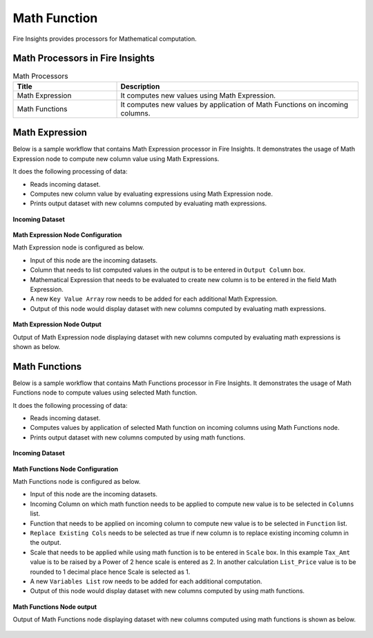 Math Function
==========

Fire Insights provides processors for Mathematical computation. 


Math Processors in Fire Insights
----------------------------------------


.. list-table:: Math Processors
   :widths: 30 70
   :header-rows: 1

   * - Title
     - Description
   * - Math Expression
     - It computes new values using Math Expression.
   * - Math Functions
     - It computes new values by application of Math Functions on incoming columns.
 
 
Math Expression
----------------------------------------

Below is a sample workflow that contains Math Expression processor in Fire Insights. It demonstrates the usage of Math Expression node to compute new column value using Math Expressions.

It does the following processing of data:

*	Reads incoming dataset.
*	Computes new column value by evaluating expressions using Math Expression node.
*	Prints output dataset with new columns computed by evaluating math expressions.

.. figure:: ../../_assets/user-guide/data-preparation/math/MathExpWF.png
   :alt: math_userguide
   :width: 70%
   
**Incoming Dataset**

.. figure:: ../../_assets/user-guide/data-preparation/math/InputData.png
   :alt: math_userguide
   :width: 70%
   
**Math Expression Node Configuration**

Math Expression node is configured as below.

*	Input of this node are the incoming datasets.
*	Column that needs to list computed values in the output is to be entered in ``Output Column`` box.
*	Mathematical Expression that needs to be evaluated to create new column is to be entered in the field Math Expression.
*	A new ``Key Value Array`` row needs to be added for each additional Math Expression.
*	Output of this node would display dataset with new columns computed by evaluating math expressions.

.. figure:: ../../_assets/user-guide/data-preparation/math/MathExpConfig.png
   :alt: math_userguide
   :width: 70%
   
**Math Expression Node Output**

Output of Math Expression node displaying dataset with new columns computed by evaluating math expressions is shown as below.

.. figure:: ../../_assets/user-guide/data-preparation/math/MathExpOutput.png
   :alt: math_userguide
   :width: 70%       	    
   

Math Functions
----------------------------------------

Below is a sample workflow that contains Math Functions processor in Fire Insights. It demonstrates the usage of Math Functions node to compute values using selected Math function.

It does the following processing of data:

*	Reads incoming dataset.
*	Computes values by application of selected Math function on incoming columns using Math Functions node.
*	Prints output dataset with new columns computed by using math functions.

.. figure:: ../../_assets/user-guide/data-preparation/math/MathFunWF.png
   :alt: math_userguide
   :width: 70%
   
**Incoming Dataset**

.. figure:: ../../_assets/user-guide/data-preparation/math/InputData.png
   :alt: math_userguide
   :width: 70%
   
**Math Functions Node Configuration**

Math Functions node is configured as below.

*	Input of this node are the incoming datasets.
*	Incoming Column on which math function needs to be applied to compute new value is to be selected in ``Columns`` list.
*	Function that needs to be applied on incoming column to compute new value is to be selected in ``Function`` list.
*	``Replace Existing Cols`` needs to be selected as true if new column is to replace existing incoming column in the output.
*	Scale that needs to be applied while using math function is to be entered in ``Scale`` box. In this example ``Tax_Amt`` value is to be raised by a Power of 2 hence scale is entered as 2. In another calculation ``List_Price`` value is to be rounded to 1 decimal place hence Scale is selected as 1.
*	A new ``Variables List`` row needs to be added for each additional computation.
*	Output of this node would display dataset with new columns computed by using math functions.

.. figure:: ../../_assets/user-guide/data-preparation/math/MathFunConfig.png
   :alt: math_userguide
   :width: 70%
   
**Math Functions Node output**

Output of Math Functions node displaying dataset with new columns computed using math functions is shown as below.

.. figure:: ../../_assets/user-guide/data-preparation/math/MathFunOutput.png
   :alt: math_userguide
   :width: 70%       	    
   
